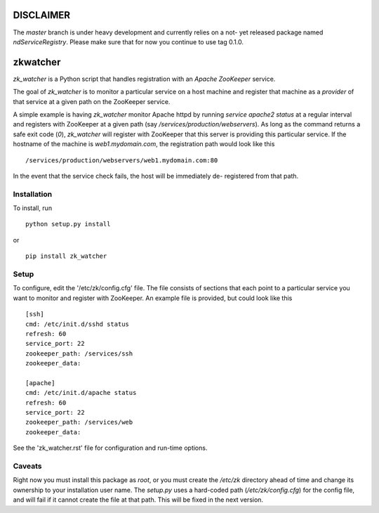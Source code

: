 ==========
DISCLAIMER
==========
The `master` branch is under heavy development and currently relies on a not-
yet released package named `ndServiceRegistry`. Please make sure that for now
you continue to use tag 0.1.0.

=========
zkwatcher
=========

`zk_watcher` is a Python script that handles registration with an `Apache
ZooKeeper` service.

The goal of `zk_watcher` is to monitor a particular service on a host machine
and register that machine as a `provider` of that service at a given path
on the ZooKeeper service.

A simple example is having `zk_watcher` monitor Apache httpd by running `service
apache2 status` at a regular interval and registers with ZooKeeper at a given
path (say `/services/production/webservers`). As long as the command returns
a safe exit code (`0`), `zk_watcher` will register with ZooKeeper that this
server is providing this particular service. If the hostname of the machine
is `web1.mydomain.com`, the registration path would look like this ::

    /services/production/webservers/web1.mydomain.com:80

In the event that the service check fails, the host will be immediately de-
registered from that path.

Installation
------------

To install, run ::

    python setup.py install

or ::

    pip install zk_watcher

Setup
-----

To configure, edit the '/etc/zk/config.cfg' file. The file consists of sections
that each point to a particular service you want to monitor and register with
ZooKeeper. An example file is provided, but could look like this ::

    [ssh]
    cmd: /etc/init.d/sshd status
    refresh: 60
    service_port: 22
    zookeeper_path: /services/ssh
    zookeeper_data: 

    [apache]
    cmd: /etc/init.d/apache status
    refresh: 60
    service_port: 22
    zookeeper_path: /services/web
    zookeeper_data: 

    
See the 'zk_watcher.rst' file for configuration and run-time options.

Caveats
-------
Right now you must install this package as `root`, or you must create the
`/etc/zk` directory ahead of time and change its ownership to your installation
user name. The `setup.py` uses a hard-coded path (`/etc/zk/config.cfg`) for the
config file, and will fail if it cannot create the file at that path. This will
be fixed in the next version.
